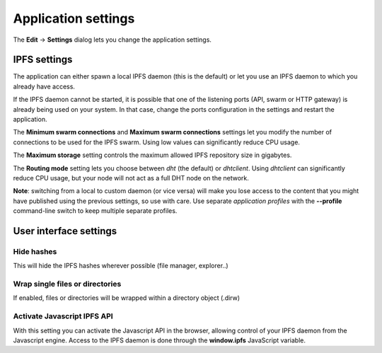 
Application settings
====================

The **Edit** -> **Settings** dialog lets you change the application settings.

IPFS settings
-------------

The application can either spawn a local IPFS daemon (this is the default) or let
you use an IPFS daemon to which you already have access.

If the IPFS daemon cannot be started, it is possible that one of the listening
ports (API, swarm or HTTP gateway) is already being used on your system. In
that case, change the ports configuration in the settings and restart the
application.

The **Minimum swarm connections** and **Maximum swarm connections** settings
let you modify the number of connections to be used for the IPFS swarm.
Using low values can significantly reduce CPU usage.

The **Maximum storage** setting controls the maximum allowed IPFS repository
size in gigabytes.

The **Routing mode** setting lets you choose between *dht* (the default)
or *dhtclient*.  Using *dhtclient* can significantly reduce CPU usage, but
your node will not act as a full DHT node on the network.

**Note**: switching from a local to custom daemon (or vice versa) will make you
lose access to the content that you might have published using the previous
settings, so use with care. Use separate *application profiles* with the
**--profile** command-line switch to keep multiple separate profiles.

User interface settings
-----------------------

Hide hashes
^^^^^^^^^^^

This will hide the IPFS hashes wherever possible (file manager, explorer..)

Wrap single files or directories
^^^^^^^^^^^^^^^^^^^^^^^^^^^^^^^^

If enabled, files or directories will be wrapped within a directory object
(.dirw)

Activate Javascript IPFS API
^^^^^^^^^^^^^^^^^^^^^^^^^^^^

With this setting you can activate the Javascript API in the browser, allowing
control of your IPFS daemon from the Javascript engine. Access to the IPFS
daemon is done through the **window.ipfs** JavaScript variable.
